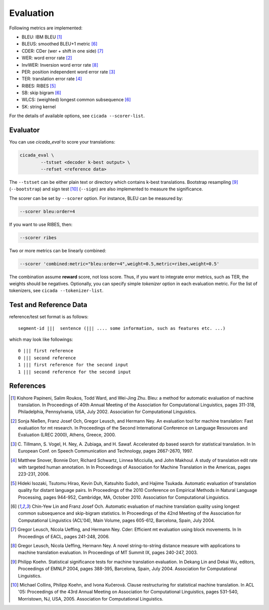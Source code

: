 Evaluation
==========

Following metrics are implemented:

- BLEU: IBM BLEU [1]_
- BLEUS: smoothed BLEU+1 metric [6]_
- CDER: CDer (wer + shift in one side) [7]_
- WER: word error rate [2]_
- InvWER: Inversion word error rate [8]_
- PER: position independent word error rate [3]_
- TER: translation error rate [4]_
- RIBES: RIBES [5]_
- SB: skip bigram  [6]_
- WLCS: (weighted) longest common subsequence  [6]_
- SK: string kernel

For the details of available options, see ``cicada --scorer-list``.

Evaluator
---------

You can use `cicada_eval` to score your translations:

.. code:: bash

  cicada_eval \
	  --tstset <decoder k-best output> \
	  --refset <reference data>

The ``--tstset`` can be either plain text or directory which contains
k-best translations. Bootstrap resampling [9]_ (``--bootstrap``) and
sign test [10]_ (``--sign``) are also implemented to measure the
significance.

The scorer can be set by ``--scorer`` option. For instance, BLEU can
be measured by:

.. code:: bash

  --scorer bleu:order=4

If you want to use RIBES, then:

.. code:: bash

  --scorer ribes

Two or more metrics can be linearly combined:

.. code:: bash

  --scorer 'combined:metric="bleu:order=4",weight=0.5,metric=ribes,weight=0.5'

The combination assume **reward** score, not loss score. Thus, if you
want to integrate error metrics, such as TER, the weights should be
negatives. Optionally, you can specify simple `tokenizer` option in
each evaluation metric. For the list of tokenizers, see ``cicada --tokenizer-list``.


Test and Reference Data
-----------------------

reference/test set format is as follows:

::

  segment-id |||  sentence (||| .... some information, such as features etc. ...)

which may look like followings:

::

   0 ||| first reference
   0 ||| second reference
   1 ||| first reference for the second input
   1 ||| second reference for the second input



References
----------

.. [1]	 Kishore Papineni, Salim Roukos, Todd Ward, and Wei-Jing
	 Zhu. Bleu: a method for automatic evaluation of machine
	 translation. In Proceedings of 40th Annual Meeting of the
	 Association for Computational Linguistics, pages 311-318,
	 Philadelphia, Pennsylvania, USA, July 2002. Association for
	 Computational Linguistics.

.. [2]	 Sonja Nießen, Franz Josef Och, Gregor Leusch, and Hermann
	 Ney. An evaluation tool for machine translation: Fast
	 evaluation for mt research. In Proceedings of the Second
	 International Conference on Language Resources and Evaluation
	 (LREC 2000), Athens, Greece, 2000.

.. [3]	 C. Tillmann, S. Vogel, H. Ney, A. Zubiaga,
	 and H. Sawaf. Accelerated dp based search for statistical
	 translation. In In European Conf. on Speech Communication and
	 Technology, pages 2667-2670, 1997.

.. [4]	 Matthew Snover, Bonnie Dorr, Richard Schwartz, Linnea
	 Micciulla, and John Makhoul. A study of translation edit rate
	 with targeted human annotation. In In Proceedings of
	 Association for Machine Translation in the Americas, pages
	 223-231, 2006.

.. [5]	 Hideki Isozaki, Tsutomu Hirao, Kevin Duh, Katsuhito Sudoh,
	 and Hajime Tsukada. Automatic evaluation of translation
	 quality for distant language pairs. In Proceedings of the
	 2010 Conference on Empirical Methods in Natural Language
	 Processing, pages 944-952, Cambridge, MA,
	 October 2010. Association for Computational Linguistics.

.. [6]	 Chin-Yew Lin and Franz Josef Och. Automatic evaluation of
	 machine translation quality using longest common subsequence
	 and skip-bigram statistics. In Proceedings of the 42nd
	 Meeting of the Association for Computational Linguistics
	 (ACL'04), Main Volume, pages 605-612, Barcelona, Spain,
	 July 2004.

.. [7]	 Gregor Leusch, Nicola Ueffing, and Hermann Ney. Cder:
	 Efficient mt evaluation using block movements. In In
	 Proceedings of EACL, pages 241-248, 2006.

.. [8]	 Gregor Leusch, Nicola Ueffing, Hermann Ney. A novel
	 string-to-string distance measure with applications to
	 machine translation evaluation. In Proceedings of MT
	 Summit IX, pages 240-247, 2003.

.. [9]	 Philipp Koehn. Statistical significance tests for machine
	 translation evaluation. In Dekang Lin and Dekai Wu, editors,
	 Proceedings of EMNLP 2004, pages 388-395, Barcelona, Spain,
	 July 2004. Association for Computational Linguistics.

.. [10]	 Michael Collins, Philipp Koehn, and Ivona Kučerová. Clause
	 restructuring for statistical machine translation. In ACL
	 '05: Proceedings of the 43rd Annual Meeting on Association
	 for Computational Linguistics, pages 531-540, Morristown, NJ,
	 USA, 2005. Association for Computational Linguistics.
